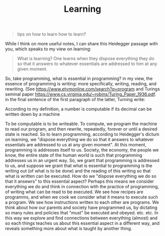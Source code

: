 #+TITLE: Learning

#+BEGIN_QUOTE
tips on how to learn how to learn?
#+END_QUOTE

While I think on more useful notes, I can share this Heidegger passage with you, which speaks to my view on learning:

#+BEGIN_QUOTE
What is learning? One learns when they dispose everything they do so that it
answers to whatever essentials are addressed to him at any given moment.
#+END_QUOTE

So, take programming, what is essential in programming?
in my view, the essence of programming is writing: more specifically, writing, reading, and rewriting.
(See https://www.etymonline.com/search?q=program and Turings seminal paper https://www.cs.virginia.edu/~robins/Turing_Paper_1936.pdf. in the final sentence of the first paragraph of the latter, Turning write:

According to  my  definition,  a  number  is  computable if its  decimal  can
be written  down  by  a machine

To be computable is to be writeable. To compute, we program the machine to read our program, and then rewrite, repeatedly, forever or until a desired state is reached.
So to learn programming, according to Heidegger's dictum on learning, we "dispose everything we do so that it answers to whatever essentials are addressed to us at any given moment". At this moment, programming is addresses itself to us.
Society, the economy, the people we know, the entire state of the human world is such that programming addresses us in an urgent way.
So, we grant that programming is addressed to us, and suppose we grant that what is essential to programming is the writing out (of what is to be done) and the reading of this writing so that what is written can be executed.
How do we "dispose everything we do so that it ansewrs" to this essential aspect?
Perhaps this means we consider everything we do and think in connection with the practice of programming, of writing what can be read to be executed.
We see how recipes are programms, and when we cook we consider what it means to execute such a program.
We see how instructions written to each other are programs.
We think about how our parents and society have programmed us, by dictating so many rules and policies that "must" be executed and obeyed.
etc. etc. In this way we explore and find connections between everything (almost) and so each things teaches us about this essential aspect in a different way, and reveals something more about what is taught by another thing.
